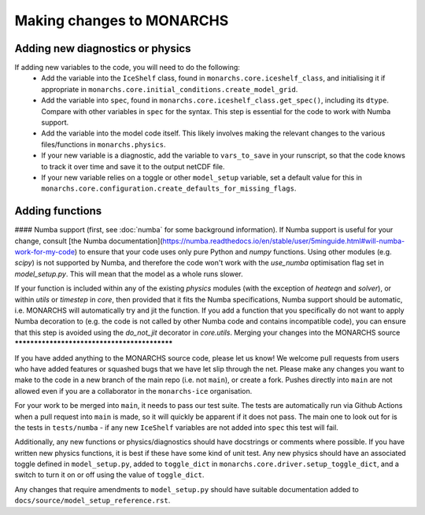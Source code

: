 

Making changes to MONARCHS
====================================

Adding new diagnostics or physics
**********************************

If adding new variables to the code, you will need to do the following:
    - Add the variable into the ``IceShelf`` class, found in ``monarchs.core.iceshelf_class``, and initialising it if appropriate in ``monarchs.core.initial_conditions.create_model_grid``.
    - Add the variable into ``spec``, found in ``monarchs.core.iceshelf_class.get_spec()``, including its ``dtype``. Compare with other variables in ``spec`` for the syntax. This step is essential for the code to work with Numba support.
    - Add the variable into the model code itself. This likely involves making the relevant changes to the various files/functions in ``monarchs.physics``.
    - If your new variable is a diagnostic, add the variable to ``vars_to_save`` in your runscript, so that the code knows to track it over time and save it to the output netCDF file.
    - If your new variable relies on a toggle or other ``model_setup`` variable, set a default value for this in ``monarchs.core.configuration.create_defaults_for_missing_flags``.

Adding functions
****************

#### Numba support
(first, see :doc:`numba` for some background information).
If Numba support is useful for your change, consult [the Numba documentation](https://numba.readthedocs.io/en/stable/user/5minguide.html#will-numba-work-for-my-code) to ensure that your code uses only pure Python and `numpy` functions.
Using other modules (e.g. `scipy`) is not supported by Numba, and therefore the code won't work with the `use_numba` optimisation flag set in `model_setup.py`. This will mean that the model as a whole runs slower.

If your function is included within any of the existing `physics` modules (with the exception of `heateqn` and `solver`), or within `utils` or `timestep` in `core`, then provided that it fits the Numba specifications, Numba support should be
automatic, i.e. MONARCHS will automatically try and jit the function. If you add a function that you specifically do not want to apply Numba decoration to (e.g. the code is not called by other Numba code and contains incompatible code),
you can ensure that this step is avoided using the `do_not_jit` decorator in `core.utils`.
Merging your changes into the MONARCHS source
*********************************************

If you have added anything to the MONARCHS source code, please let us know! We welcome pull requests from users who have added features or squashed bugs that we have let slip through the net.
Please make any changes you want to make to the code in a new branch of the main repo (i.e. not ``main``), or create a fork. Pushes directly into ``main`` are not allowed even if you are a collaborator in the ``monarchs-ice`` organisation.

For your work to be merged into ``main``, it needs to pass our test suite. The tests are automatically run via Github Actions
when a pull request into ``main`` is made, so it will quickly be apparent if it does not pass.
The main one to look out for is the tests in ``tests/numba`` - if any new ``IceShelf`` variables are not added into ``spec`` this test will fail.

Additionally, any new functions or physics/diagnostics should have docstrings or comments where possible. If you have written
new physics functions, it is best if these have some kind of unit test. Any new physics should have an associated toggle
defined in ``model_setup.py``, added to ``toggle_dict`` in ``monarchs.core.driver.setup_toggle_dict``, and
a switch to turn it on or off using the value of ``toggle_dict``.

Any changes that require amendments to ``model_setup.py``
should have suitable documentation added to ``docs/source/model_setup_reference.rst``.

